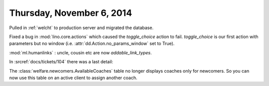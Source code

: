 ==========================
Thursday, November 6, 2014
==========================

Pulled in :ref:`welcht` to production server and migrated the database.

Fixed a bug in :mod:`lino.core.actions` which caused the
`toggle_choice` action to fail. `toggle_choice` is our first action
with parameters but no window (i.e. :attr:`dd.Action.no_params_window`
set to True).

:mod:`ml.humanlinks` : uncle, cousin etc are now `addable_link_types`.

In :srcref:`docs/tickets/104` there was a last detail: 

The :class:`welfare.newcomers.AvailableCoaches` table no longer
displays coaches only for newcomers. So you can now use this table on
an active client to assign another coach.
